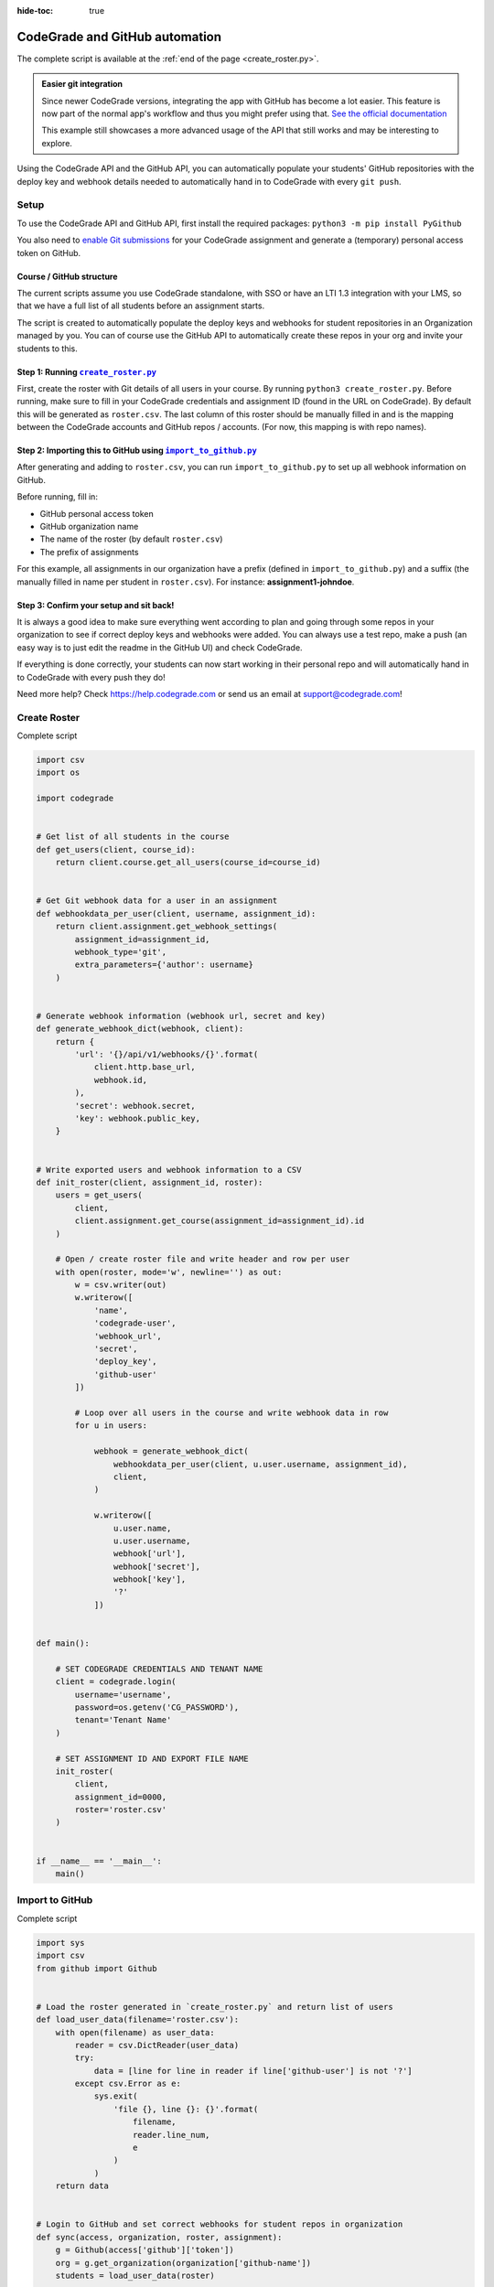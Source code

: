 :hide-toc: true


CodeGrade and GitHub automation
===============================


The complete script is available at the :ref:`end of the page <create_roster.py>`.


.. admonition:: Easier git integration

   Since newer CodeGrade versions, integrating the app with GitHub has
   become a lot easier. This feature is now part of the normal app's
   workflow and thus you might prefer using that.
   `See the official documentation <https://help.codegrade.com/for-students/advanced-features/handing-in-using-git>`_

   This example still showcases a more advanced usage of the API that
   still works and may be interesting to explore.


Using the CodeGrade API and the GitHub API, you can automatically populate
your students' GitHub repositories with the deploy key and webhook details
needed to automatically hand in to CodeGrade with every ``git push``.

Setup
-----

To use the CodeGrade API and GitHub API, first install the required packages:
``python3 -m pip install PyGithub``

You also need to `enable Git submissions <https://help.codegrade.com/faq/set-up-git-uploading>`_
for your CodeGrade assignment and generate a (temporary) personal access
token on GitHub.

Course / GitHub structure
^^^^^^^^^^^^^^^^^^^^^^^^^

The current scripts assume you use CodeGrade standalone, with SSO or have
an LTI 1.3 integration with your LMS, so that we have a full list of all
students before an assignment starts.

The script is created to automatically populate the deploy keys and webhooks
for student repositories in an Organization managed by you. You can of
course use the GitHub API to automatically create these repos in your org
and invite your students to this.

Step 1: Running |create_roster.py|_
^^^^^^^^^^^^^^^^^^^^^^^^^^^^^^^^^^^

First, create the roster with Git details of all users in your course. By
running ``python3 create_roster.py``. Before running, make sure to fill in
your CodeGrade credentials and assignment ID (found in the URL on CodeGrade).
By default this will be generated as ``roster.csv``. The last column of this
roster should be manually filled in and is the mapping between the
CodeGrade accounts and GitHub repos / accounts. (For now, this mapping is
with repo names).

Step 2: Importing this to GitHub using |import_to_github.py|_
^^^^^^^^^^^^^^^^^^^^^^^^^^^^^^^^^^^^^^^^^^^^^^^^^^^^^^^^^^^^^

After generating and adding to ``roster.csv``, you can run ``import_to_github.py``
to set up all webhook information on GitHub.

Before running, fill in:

- GitHub personal access token
- GitHub organization name
- The name of the roster (by default ``roster.csv``)
- The prefix of assignments

For this example, all assignments in our organization have a prefix (defined
in ``import_to_github.py``) and a suffix (the manually filled in name per
student in ``roster.csv``). For instance: **assignment1-johndoe**.

Step 3: Confirm your setup and sit back!
^^^^^^^^^^^^^^^^^^^^^^^^^^^^^^^^^^^^^^^^

It is always a good idea to make sure everything went according to plan and going
through some repos in your organization to see if correct deploy keys and
webhooks were added. You can always use a test repo, make a push (an easy way
is to just edit the readme in the GitHub UI) and check CodeGrade.

If everything is done correctly, your students can now start working in their
personal repo and will automatically hand in to CodeGrade with every push they
do!

Need more help? Check `https://help.codegrade.com <https://help.codegrade.com>`_ or send us an email at
support@codegrade.com!


.. |create_roster.py| replace:: ``create_roster.py``
.. _create_roster.py:

Create Roster
-------------


.. container:: toggle

   .. container:: header

      Complete script

   .. code-block:: python

        import csv
        import os

        import codegrade


        # Get list of all students in the course
        def get_users(client, course_id):
            return client.course.get_all_users(course_id=course_id)


        # Get Git webhook data for a user in an assignment
        def webhookdata_per_user(client, username, assignment_id):
            return client.assignment.get_webhook_settings(
                assignment_id=assignment_id,
                webhook_type='git',
                extra_parameters={'author': username}
            )


        # Generate webhook information (webhook url, secret and key)
        def generate_webhook_dict(webhook, client):
            return {
                'url': '{}/api/v1/webhooks/{}'.format(
                    client.http.base_url,
                    webhook.id,
                ),
                'secret': webhook.secret,
                'key': webhook.public_key,
            }


        # Write exported users and webhook information to a CSV
        def init_roster(client, assignment_id, roster):
            users = get_users(
                client,
                client.assignment.get_course(assignment_id=assignment_id).id
            )

            # Open / create roster file and write header and row per user
            with open(roster, mode='w', newline='') as out:
                w = csv.writer(out)
                w.writerow([
                    'name',
                    'codegrade-user',
                    'webhook_url',
                    'secret',
                    'deploy_key',
                    'github-user'
                ])

                # Loop over all users in the course and write webhook data in row
                for u in users:

                    webhook = generate_webhook_dict(
                        webhookdata_per_user(client, u.user.username, assignment_id),
                        client,
                    )

                    w.writerow([
                        u.user.name,
                        u.user.username,
                        webhook['url'],
                        webhook['secret'],
                        webhook['key'],
                        '?'
                    ])


        def main():

            # SET CODEGRADE CREDENTIALS AND TENANT NAME
            client = codegrade.login(
                username='username',
                password=os.getenv('CG_PASSWORD'),
                tenant='Tenant Name'
            )

            # SET ASSIGNMENT ID AND EXPORT FILE NAME
            init_roster(
                client,
                assignment_id=0000,
                roster='roster.csv'
            )


        if __name__ == '__main__':
            main()


.. |import_to_github.py| replace:: ``import_to_github.py``
.. _import_to_github.py:

Import to GitHub
----------------


.. container:: toggle

   .. container:: header

      Complete script

   .. code-block:: python

        import sys
        import csv
        from github import Github


        # Load the roster generated in `create_roster.py` and return list of users
        def load_user_data(filename='roster.csv'):
            with open(filename) as user_data:
                reader = csv.DictReader(user_data)
                try:
                    data = [line for line in reader if line['github-user'] is not '?']
                except csv.Error as e:
                    sys.exit(
                        'file {}, line {}: {}'.format(
                            filename,
                            reader.line_num,
                            e
                        )
                    )
            return data


        # Login to GitHub and set correct webhooks for student repos in organization
        def sync(access, organization, roster, assignment):
            g = Github(access['github']['token'])
            org = g.get_organization(organization['github-name'])
            students = load_user_data(roster)

            no_users = 0
            no_errors = 0

            # Loop over all users from the roster file and set webhook data if not set
            # already
            for student in students:
                try:

                    # Looking for repo with name '$AssignmentName - $GitHubUsername'
                    repo = org.get_repo(
                        assignment['github-name'] + '-' + student['github-user']
                    )

                    # Set deploy key if none is set already
                    if 'codegrade-key' not in [key.title for key in repo.get_keys()]:
                        repo.create_key(
                            title='codegrade-key',
                            key=student['deploy_key']
                        )
                    else:
                        print('>', 'Deploy key already found for', student['name'])

                    # Set webhook if none is set already
                    if (
                        student['webhook_url'] not in
                        [hook.config['url'] for hook in repo.get_hooks()]
                    ):

                        repo.create_hook(
                            'web',
                            config={
                                'url': student['webhook_url'],
                                'content_type': 'json',
                                'secret': student['secret']
                            },
                            events=['push'],
                            active=True
                        )
                    else:
                        print('>', 'Webhook already found for', student['name'])
                    no_users += 1
                except:
                    e = sys.exc_info()[0]
                    print('>', 'Error:', e)
                    no_errors += 1

            print('\nProcessed', no_users, 'student(s);', no_errors, 'error(s).')


        def main():
            sync(

                # SET GITHUB API PERSONAL ACCESS TOKEN
                access={
                    'github': {
                        'token': '0000000000000000000000000000000000000'
                    }
                },

                # SET GITHUB ORGANIZATION INFORMATION NAME
                organization={
                    'github-name': 'organization-name'
                },

                # SET ROSTER FILE (GENERATED BY `CREATE_ROSTER.PY`)
                roster='roster.csv',

                # SET GITHUB REPO NAME PREFIX
                assignment={
                    'github-name': 'repo-prefix'
                }
            )


        if __name__ == '__main__':
            main()